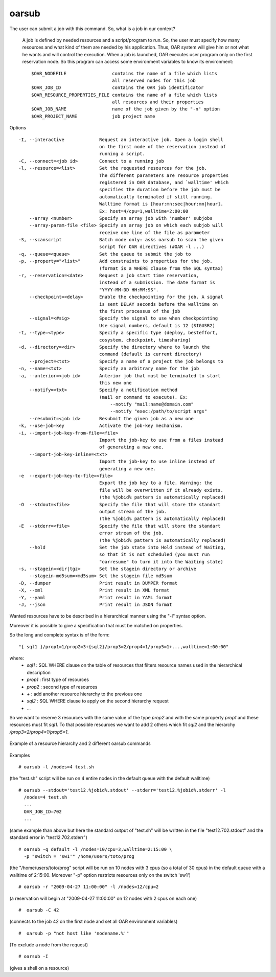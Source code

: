 oarsub
------

The user can submit a job with this command. So, what is a job in our context?

  A job is defined by needed resources and a script/program to run. So, the user
  must specify how many resources and what kind of them are needed by his
  application. Thus, OAR system will give him or not what he wants and will
  control the execution. When a job is launched, OAR executes user program only
  on the first reservation node. So this program can access some environment
  variables to know its environment:
  ::

    $OAR_NODEFILE                 contains the name of a file which lists
                                  all reserved nodes for this job
    $OAR_JOB_ID                   contains the OAR job identificator
    $OAR_RESOURCE_PROPERTIES_FILE contains the name of a file which lists
                                  all resources and their properties
    $OAR_JOB_NAME                 name of the job given by the "-n" option
    $OAR_PROJECT_NAME             job project name


Options

::

 -I, --interactive             Request an interactive job. Open a login shell
                               on the first node of the reservation instead of
                               running a script.
 -C, --connect=<job id>        Connect to a running job
 -l, --resource=<list>         Set the requested resources for the job.
                               The different parameters are resource properties
                               registered in OAR database, and `walltime' which
                               specifies the duration before the job must be
                               automatically terminated if still running.
                               Walltime format is [hour:mn:sec|hour:mn|hour].
                               Ex: host=4/cpu=1,walltime=2:00:00
     --array <number>          Specify an array job with 'number' subjobs
     --array-param-file <file> Specify an array job on which each subjob will
                               receive one line of the file as parameter
 -S, --scanscript              Batch mode only: asks oarsub to scan the given
                               script for OAR directives (#OAR -l ...)
 -q, --queue=<queue>           Set the queue to submit the job to
 -p, --property="<list>"       Add constraints to properties for the job.
                               (format is a WHERE clause from the SQL syntax)
 -r, --reservation=<date>      Request a job start time reservation,
                               instead of a submission. The date format is
                               "YYYY-MM-DD HH:MM:SS".
     --checkpoint=<delay>      Enable the checkpointing for the job. A signal
                               is sent DELAY seconds before the walltime on
                               the first processus of the job
     --signal=<#sig>           Specify the signal to use when checkpointing
                               Use signal numbers, default is 12 (SIGUSR2)
 -t, --type=<type>             Specify a specific type (deploy, besteffort,
                               cosystem, checkpoint, timesharing)
 -d, --directory=<dir>         Specify the directory where to launch the
                               command (default is current directory)
     --project=<txt>           Specify a name of a project the job belongs to
 -n, --name=<txt>              Specify an arbitrary name for the job
 -a, --anterior=<job id>       Anterior job that must be terminated to start
                               this new one
     --notify=<txt>            Specify a notification method
                               (mail or command to execute). Ex:
                                   --notify "mail:name@domain.com"
                                   --notify "exec:/path/to/script args"
     --resubmit=<job id>       Resubmit the given job as a new one
 -k, --use-job-key             Activate the job-key mechanism.
 -i, --import-job-key-from-file=<file>
                               Import the job-key to use from a files instead
                               of generating a new one.
     --import-job-key-inline=<txt>
                               Import the job-key to use inline instead of
                               generating a new one.
 -e  --export-job-key-to-file=<file>
                               Export the job key to a file. Warning: the
                               file will be overwritten if it already exists.
                               (the %jobid% pattern is automatically replaced)
 -O  --stdout=<file>           Specify the file that will store the standart
                               output stream of the job.
                               (the %jobid% pattern is automatically replaced)
 -E  --stderr=<file>           Specify the file that will store the standart
                               error stream of the job.
                               (the %jobid% pattern is automatically replaced)
     --hold                    Set the job state into Hold instead of Waiting,
                               so that it is not scheduled (you must run
                               "oarresume" to turn it into the Waiting state)
 -s, --stagein=<dir|tgz>       Set the stagein directory or archive
     --stagein-md5sum=<md5sum> Set the stagein file md5sum
 -D, --dumper                  Print result in DUMPER format
 -X, --xml                     Print result in XML format
 -Y, --yaml                    Print result in YAML format
 -J, --json                    Print result in JSON format

Wanted resources have to be described in a hierarchical manner using the
"-l" syntax option.

Moreover it is possible to give a specification that must be matched on properties.

So the long and complete syntax is of the form::

    "{ sql1 }/prop1=1/prop2=3+{sql2}/prop3=2/prop4=1/prop5=1+...,walltime=1:00:00"

where:
 - *sql1* : SQL WHERE clause on the table of resources that filters resource
   names used in the hierarchical description
 - *prop1* : first type of resources
 - *prop2* : second type of resources
 - *+* : add another resource hierarchy to the previous one
 - *sql2* : SQL WHERE clause to apply on the second hierarchy request
 - ...

So we want to reserve 3 resources with the same value of the type *prop2* and
with the same property *prop1* and these resources must fit *sql1*. To that
possible resources we want to add 2 others which fit *sql2* and the hierarchy
*/prop3=2/prop4=1/prop5=1*.


.. figure:: ../../_static/hierarchical_resources.png
   :align: center
   :target: ../../_static/hierarchical_resources.png
   :alt: Hierarchical resource example

   Example of a resource hierarchy and 2 different oarsub commands

Examples
::

  # oarsub -l /nodes=4 test.sh

(the "test.sh" script will be run on 4 entire nodes in the default queue with
the default walltime)
::

  # oarsub --stdout='test12.%jobid%.stdout' --stderr='test12.%jobid%.stderr' -l
    /nodes=4 test.sh
    ...
    OAR_JOB_ID=702
    ...

(same example than above but here the standard output of "test.sh" will be
written in the file "test12.702.stdout" and the standard error in
"test12.702.stderr")

::

  # oarsub -q default -l /nodes=10/cpu=3,walltime=2:15:00 \
    -p "switch = 'sw1'" /home/users/toto/prog

(the "/home/users/toto/prog" script will be run on 10 nodes with 3 cpus (so a
total of 30 cpus) in the default queue with a walltime of  2:15:00.
Moreover "-p" option restricts resources only on the switch 'sw1')
::

  # oarsub -r "2009-04-27 11:00:00" -l /nodes=12/cpu=2

(a reservation will begin at "2009-04-27 11:00:00" on 12 nodes with 2 cpus
on each one)
::

  #  oarsub -C 42

(connects to the job 42 on the first node and set all OAR environment
variables)
::

  #  oarsub -p "not host like 'nodename.%'"

(To exclude a node from the request)
::

  # oarsub -I

(gives a shell on a resource)
